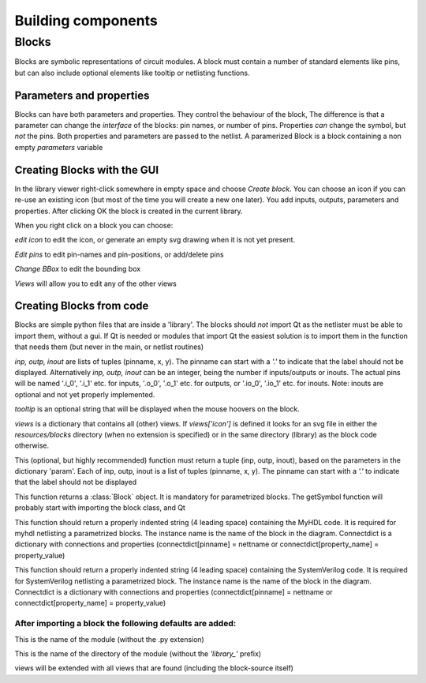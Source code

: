 ###################
Building components
###################
.. index:: single: Building components
******
Blocks
******

.. index:: single: Blocks

Blocks are symbolic representations of circuit modules. A block must contain a number
of standard elements like pins, but can also include optional elements like tooltip or
netlisting functions.


Parameters and properties
=========================
.. index:: single: Parameters and properties

Blocks can have both parameters and properties. They control the behaviour of the 
block, The difference is that a parameter can change the *interface* of the blocks:
pin names, or number of pins. Properties *can* change the symbol, but *not* the pins.
Both properties and parameters are passed to the netlist. A paramerized Block is a block containing
a non empty *parameters* variable

Creating Blocks with the GUI
============================
.. index:: single: Creating Blocks with the GUI

In the library viewer right-click somewhere in empty space and choose *Create block*.
You can choose an icon if you can re-use an existing icon (but most of the time you 
will create a new one later). You add inputs, outputs, parameters and properties. 
After clicking OK the block is created in the current library.

When you right click on a block you can choose:

*edit icon*  to edit the icon, or generate an empty svg drawing when it is not yet present. 

*Edit pins* to edit pin-names and pin-positions, or add/delete pins

*Change BBox* to edit the bounding box

*Views* will allow you to edit any of the other views


Creating Blocks from code
=========================
.. index:: single: Creating Blocks from code

Blocks are simple python files that are inside a 'library'. The blocks should *not* import 
Qt as the netlister must be able to import them, without a gui. If Qt is needed or modules that import Qt
the easiest solution is to import them in the function that needs them (but never in the main, or netlist
routines)

.. py:data:: inp
.. py:data:: outp
.. py:data:: inout

*inp, outp, inout* are lists of tuples (pinname, x, y). The pinname can start with a `'.'` to indicate that the label should not be displayed. Alternatively *inp, outp, inout* can be an integer, being the number if inputs/outputs or inouts. The actual pins will be named '.i_0', '.i_1' etc. for inputs, '.o_0', '.o_1' etc. 
for outputs, or '.io_0', '.io_1' etc. for inouts. Note: inouts are optional and not yet properly implemented.

.. py:data:: tooltip
*tooltip* is an optional string that will be displayed when the mouse hoovers on the block.

.. py:data:: views
*views* is a dictionary that contains all (other) views. If *views['icon']* is defined it looks for
an svg file in either the *resources/blocks* directory (when no extension is specified) or in the same directory (library) as the block code otherwise.

.. py:function:: ports(param)
This (optional, but highly recommended) function must return a tuple (inp, outp, inout), 
based on the parameters in the dictionary 'param'. Each of inp, outp, inout is a list of tuples 
(pinname, x, y). The pinname can start with a `'.'` to indicate that the label should not be displayed

.. py:function:: getSymbol(param, properties,parent=None,scene=None)
This function returns a :class:`Block` object. It is mandatory for parametrized blocks.
The getSymbol function will probably start with importing the block class, and Qt

.. py:function:: toMyhdlInstance(instname, connectdict, param)
This function should return a properly indented string (4 leading space) containing the MyHDL code.
It is required for myhdl netlisting a parametrized blocks. The instance name is the name of 
the block in the diagram. Connectdict is a dictionary with connections and properties 
(connectdict[pinname] = nettname or connectdict[property_name] = property_value)

.. py:function:: toSystemVerilogInstance(instname, connectdict, param)
This function should return a properly indented string (4 leading space) containing the SystemVerilog code.
It is required for SystemVerilog netlisting a parametrized block. The instance name is the name of 
the block in the diagram. Connectdict is a dictionary with connections and properties 
(connectdict[pinname] = nettname or connectdict[property_name] = property_value)

After importing a block the following defaults are added:
---------------------------------------------------------

.. py:data:: blockname
This is the name of the module (without the .py extension)

.. py:data:: libname
This is the name of the directory of the module (without the `'library_'` prefix)

.. py:data:: views
views will be extended with all views that are found (including the block-source itself)

